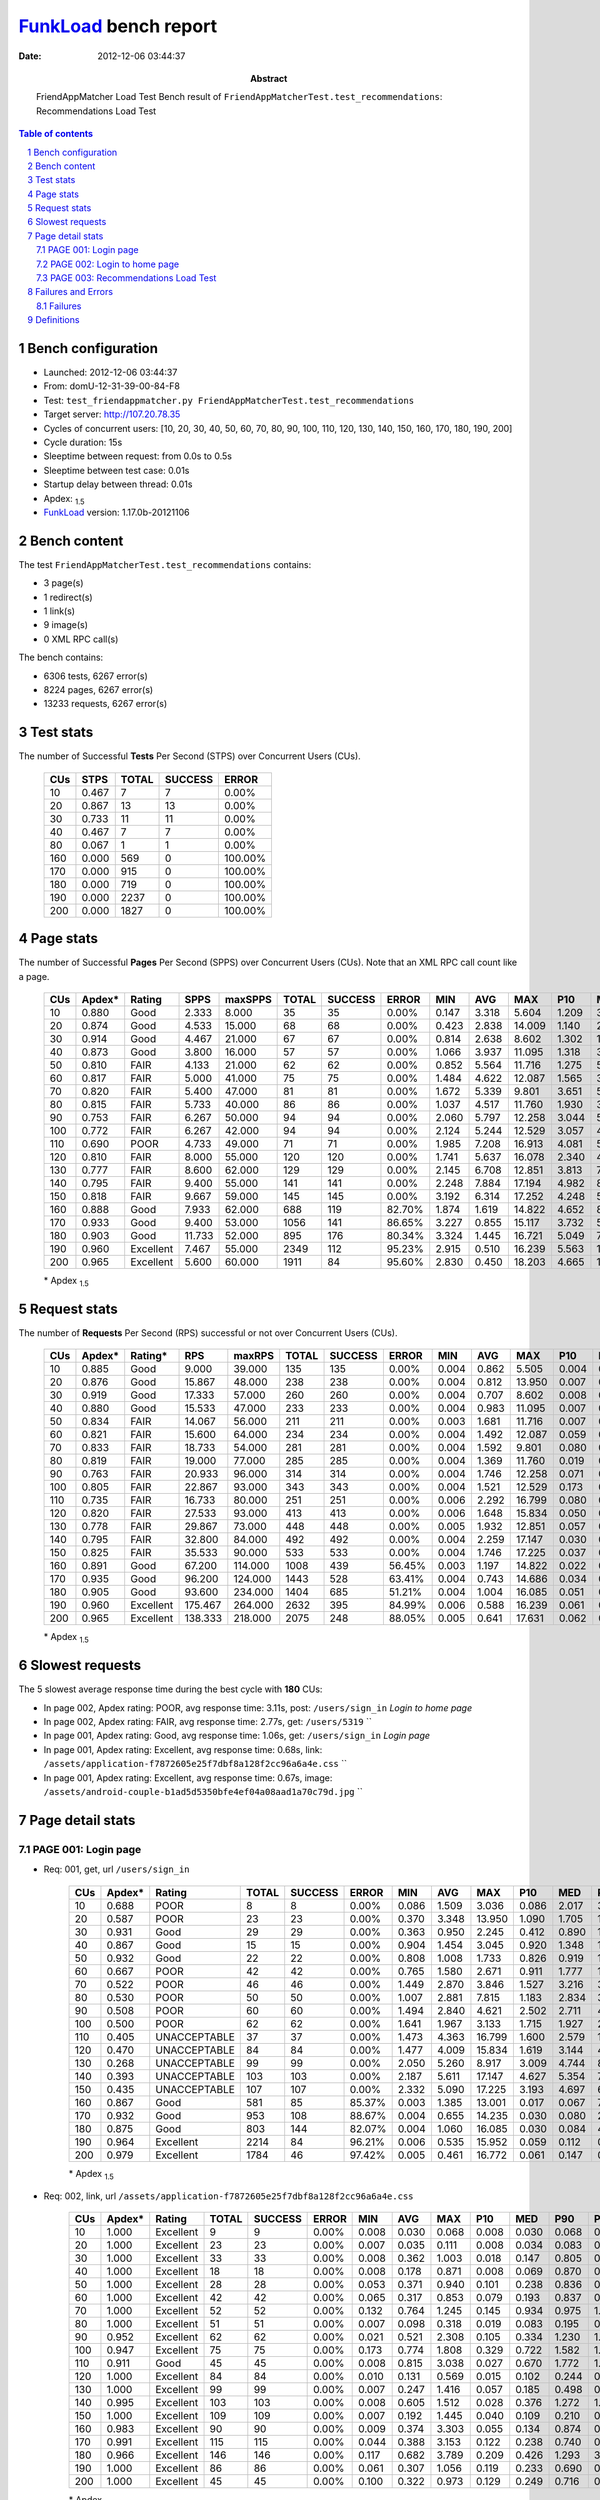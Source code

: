 ======================
FunkLoad_ bench report
======================


:date: 2012-12-06 03:44:37
:abstract: FriendAppMatcher Load Test
           Bench result of ``FriendAppMatcherTest.test_recommendations``: 
           Recommendations Load Test

.. _FunkLoad: http://funkload.nuxeo.org/
.. sectnum::    :depth: 2
.. contents:: Table of contents
.. |APDEXT| replace:: \ :sub:`1.5`

Bench configuration
-------------------

* Launched: 2012-12-06 03:44:37
* From: domU-12-31-39-00-84-F8
* Test: ``test_friendappmatcher.py FriendAppMatcherTest.test_recommendations``
* Target server: http://107.20.78.35
* Cycles of concurrent users: [10, 20, 30, 40, 50, 60, 70, 80, 90, 100, 110, 120, 130, 140, 150, 160, 170, 180, 190, 200]
* Cycle duration: 15s
* Sleeptime between request: from 0.0s to 0.5s
* Sleeptime between test case: 0.01s
* Startup delay between thread: 0.01s
* Apdex: |APDEXT|
* FunkLoad_ version: 1.17.0b-20121106


Bench content
-------------

The test ``FriendAppMatcherTest.test_recommendations`` contains: 

* 3 page(s)
* 1 redirect(s)
* 1 link(s)
* 9 image(s)
* 0 XML RPC call(s)

The bench contains:

* 6306 tests, 6267 error(s)
* 8224 pages, 6267 error(s)
* 13233 requests, 6267 error(s)


Test stats
----------

The number of Successful **Tests** Per Second (STPS) over Concurrent Users (CUs).

 .. image:: tests.png

 ================== ================== ================== ================== ==================
                CUs               STPS              TOTAL            SUCCESS              ERROR
 ================== ================== ================== ================== ==================
                 10              0.467                  7                  7             0.00%
                 20              0.867                 13                 13             0.00%
                 30              0.733                 11                 11             0.00%
                 40              0.467                  7                  7             0.00%
                 80              0.067                  1                  1             0.00%
                160              0.000                569                  0           100.00%
                170              0.000                915                  0           100.00%
                180              0.000                719                  0           100.00%
                190              0.000               2237                  0           100.00%
                200              0.000               1827                  0           100.00%
 ================== ================== ================== ================== ==================



Page stats
----------

The number of Successful **Pages** Per Second (SPPS) over Concurrent Users (CUs).
Note that an XML RPC call count like a page.

 .. image:: pages_spps.png
 .. image:: pages.png

 ================== ================== ================== ================== ================== ================== ================== ================== ================== ================== ================== ================== ================== ================== ==================
                CUs             Apdex*             Rating               SPPS            maxSPPS              TOTAL            SUCCESS              ERROR                MIN                AVG                MAX                P10                MED                P90                P95
 ================== ================== ================== ================== ================== ================== ================== ================== ================== ================== ================== ================== ================== ================== ==================
                 10              0.880               Good              2.333              8.000                 35                 35             0.00%              0.147              3.318              5.604              1.209              3.370              5.253              5.370
                 20              0.874               Good              4.533             15.000                 68                 68             0.00%              0.423              2.838             14.009              1.140              2.452              3.484              4.852
                 30              0.914               Good              4.467             21.000                 67                 67             0.00%              0.814              2.638              8.602              1.302              1.727              6.036              6.527
                 40              0.873               Good              3.800             16.000                 57                 57             0.00%              1.066              3.937             11.095              1.318              3.692              7.475              8.123
                 50              0.810               FAIR              4.133             21.000                 62                 62             0.00%              0.852              5.564             11.716              1.275              5.025             10.880             11.350
                 60              0.817               FAIR              5.000             41.000                 75                 75             0.00%              1.484              4.622             12.087              1.565              3.125              9.998             11.150
                 70              0.820               FAIR              5.400             47.000                 81                 81             0.00%              1.672              5.339              9.801              3.651              5.477              7.567              8.186
                 80              0.815               FAIR              5.733             40.000                 86                 86             0.00%              1.037              4.517             11.760              1.930              3.338              8.513             11.050
                 90              0.753               FAIR              6.267             50.000                 94                 94             0.00%              2.060              5.797             12.258              3.044              5.717              9.315             11.100
                100              0.772               FAIR              6.267             42.000                 94                 94             0.00%              2.124              5.244             12.529              3.057              4.641              9.108             10.749
                110              0.690               POOR              4.733             49.000                 71                 71             0.00%              1.985              7.208             16.913              4.081              5.558             12.521             14.592
                120              0.810               FAIR              8.000             55.000                120                120             0.00%              1.741              5.637             16.078              2.340              4.327             13.133             14.611
                130              0.777               FAIR              8.600             62.000                129                129             0.00%              2.145              6.708             12.851              3.813              7.687              9.750             10.747
                140              0.795               FAIR              9.400             55.000                141                141             0.00%              2.248              7.884             17.194              4.982              8.240              9.795             10.179
                150              0.818               FAIR              9.667             59.000                145                145             0.00%              3.192              6.314             17.252              4.248              5.580             10.276             13.056
                160              0.888               Good              7.933             62.000                688                119            82.70%              1.874              1.619             14.822              4.652              8.961             13.663             13.746
                170              0.933               Good              9.400             53.000               1056                141            86.65%              3.227              0.855             15.117              3.732              5.039             11.663             13.972
                180              0.903               Good             11.733             52.000                895                176            80.34%              3.324              1.445             16.721              5.049              7.792              9.840             10.189
                190              0.960          Excellent              7.467             55.000               2349                112            95.23%              2.915              0.510             16.239              5.563             11.545             14.433             15.939
                200              0.965          Excellent              5.600             60.000               1911                 84            95.60%              2.830              0.450             18.203              4.665             10.495             16.166             16.743
 ================== ================== ================== ================== ================== ================== ================== ================== ================== ================== ================== ================== ================== ================== ==================

 \* Apdex |APDEXT|

Request stats
-------------

The number of **Requests** Per Second (RPS) successful or not over Concurrent Users (CUs).

 .. image:: requests_rps.png
 .. image:: requests.png

 ================== ================== ================== ================== ================== ================== ================== ================== ================== ================== ================== ================== ================== ================== ==================
                CUs             Apdex*            Rating*                RPS             maxRPS              TOTAL            SUCCESS              ERROR                MIN                AVG                MAX                P10                MED                P90                P95
 ================== ================== ================== ================== ================== ================== ================== ================== ================== ================== ================== ================== ================== ================== ==================
                 10              0.885               Good              9.000             39.000                135                135             0.00%              0.004              0.862              5.505              0.004              0.027              3.737              4.668
                 20              0.876               Good             15.867             48.000                238                238             0.00%              0.004              0.812             13.950              0.007              0.061              2.712              3.087
                 30              0.919               Good             17.333             57.000                260                260             0.00%              0.004              0.707              8.602              0.008              0.118              2.199              3.918
                 40              0.880               Good             15.533             47.000                233                233             0.00%              0.004              0.983             11.095              0.007              0.057              3.948              5.581
                 50              0.834               FAIR             14.067             56.000                211                211             0.00%              0.003              1.681             11.716              0.007              0.205              7.837             10.006
                 60              0.821               FAIR             15.600             64.000                234                234             0.00%              0.004              1.492             12.087              0.059              0.326              5.571              8.556
                 70              0.833               FAIR             18.733             54.000                281                281             0.00%              0.004              1.592              9.801              0.080              0.933              3.703              5.862
                 80              0.819               FAIR             19.000             77.000                285                285             0.00%              0.004              1.369             11.760              0.019              0.102              4.184              7.121
                 90              0.763               FAIR             20.933             96.000                314                314             0.00%              0.004              1.746             12.258              0.071              0.411              4.489              7.913
                100              0.805               FAIR             22.867             93.000                343                343             0.00%              0.004              1.521             12.529              0.173              0.826              2.290              6.542
                110              0.735               FAIR             16.733             80.000                251                251             0.00%              0.006              2.292             16.799              0.080              0.938              6.907             11.309
                120              0.820               FAIR             27.533             93.000                413                413             0.00%              0.006              1.648             15.834              0.050              0.142              4.633              9.787
                130              0.778               FAIR             29.867             73.000                448                448             0.00%              0.005              1.932             12.851              0.057              0.335              7.689              8.215
                140              0.795               FAIR             32.800             84.000                492                492             0.00%              0.004              2.259             17.147              0.030              0.846              6.066              8.432
                150              0.825               FAIR             35.533             90.000                533                533             0.00%              0.004              1.746             17.225              0.037              0.137              5.745              7.059
                160              0.891               Good             67.200            114.000               1008                439            56.45%              0.003              1.197             14.822              0.022              0.080              5.654              9.088
                170              0.935               Good             96.200            124.000               1443                528            63.41%              0.004              0.743             14.686              0.034              0.134              1.099              3.598
                180              0.905               Good             93.600            234.000               1404                685            51.21%              0.004              1.004             16.085              0.051              0.213              4.014              6.525
                190              0.960          Excellent            175.467            264.000               2632                395            84.99%              0.006              0.588             16.239              0.061              0.120              0.451              0.767
                200              0.965          Excellent            138.333            218.000               2075                248            88.05%              0.005              0.641             17.631              0.062              0.164              0.785              0.908
 ================== ================== ================== ================== ================== ================== ================== ================== ================== ================== ================== ================== ================== ================== ==================

 \* Apdex |APDEXT|

Slowest requests
----------------

The 5 slowest average response time during the best cycle with **180** CUs:

* In page 002, Apdex rating: POOR, avg response time: 3.11s, post: ``/users/sign_in``
  `Login to home page`
* In page 002, Apdex rating: FAIR, avg response time: 2.77s, get: ``/users/5319``
  ``
* In page 001, Apdex rating: Good, avg response time: 1.06s, get: ``/users/sign_in``
  `Login page`
* In page 001, Apdex rating: Excellent, avg response time: 0.68s, link: ``/assets/application-f7872605e25f7dbf8a128f2cc96a6a4e.css``
  ``
* In page 001, Apdex rating: Excellent, avg response time: 0.67s, image: ``/assets/android-couple-b1ad5d5350bfe4ef04a08aad1a70c79d.jpg``
  ``

Page detail stats
-----------------


PAGE 001: Login page
~~~~~~~~~~~~~~~~~~~~

* Req: 001, get, url ``/users/sign_in``

     .. image:: request_001.001.png

     ================== ================== ================== ================== ================== ================== ================== ================== ================== ================== ================== ================== ==================
                    CUs             Apdex*             Rating              TOTAL            SUCCESS              ERROR                MIN                AVG                MAX                P10                MED                P90                P95
     ================== ================== ================== ================== ================== ================== ================== ================== ================== ================== ================== ================== ==================
                     10              0.688               POOR                  8                  8             0.00%              0.086              1.509              3.036              0.086              2.017              3.036              3.036
                     20              0.587               POOR                 23                 23             0.00%              0.370              3.348             13.950              1.090              1.705             13.533             13.702
                     30              0.931               Good                 29                 29             0.00%              0.363              0.950              2.245              0.412              0.890              1.912              2.199
                     40              0.867               Good                 15                 15             0.00%              0.904              1.454              3.045              0.920              1.348              1.880              3.045
                     50              0.932               Good                 22                 22             0.00%              0.808              1.008              1.733              0.826              0.919              1.677              1.699
                     60              0.667               POOR                 42                 42             0.00%              0.765              1.580              2.671              0.911              1.777              1.929              1.968
                     70              0.522               POOR                 46                 46             0.00%              1.449              2.870              3.846              1.527              3.216              3.703              3.729
                     80              0.530               POOR                 50                 50             0.00%              1.007              2.881              7.815              1.183              2.834              3.260              6.888
                     90              0.508               POOR                 60                 60             0.00%              1.494              2.840              4.621              2.502              2.711              4.269              4.346
                    100              0.500               POOR                 62                 62             0.00%              1.641              1.967              3.133              1.715              1.927              2.253              2.294
                    110              0.405       UNACCEPTABLE                 37                 37             0.00%              1.473              4.363             16.799              1.600              2.579             10.262             15.355
                    120              0.470       UNACCEPTABLE                 84                 84             0.00%              1.477              4.009             15.834              1.619              3.144              4.803             14.040
                    130              0.268       UNACCEPTABLE                 99                 99             0.00%              2.050              5.260              8.917              3.009              4.744              8.164              8.304
                    140              0.393       UNACCEPTABLE                103                103             0.00%              2.187              5.611             17.147              4.627              5.354              7.298              8.333
                    150              0.435       UNACCEPTABLE                107                107             0.00%              2.332              5.090             17.225              3.193              4.697              6.059              6.463
                    160              0.867               Good                581                 85            85.37%              0.003              1.385             13.001              0.017              0.067              7.142             10.354
                    170              0.932               Good                953                108            88.67%              0.004              0.655             14.235              0.030              0.080              2.540              3.528
                    180              0.875               Good                803                144            82.07%              0.004              1.060             16.085              0.030              0.084              4.164              6.636
                    190              0.964          Excellent               2214                 84            96.21%              0.006              0.535             15.952              0.059              0.112              0.362              0.694
                    200              0.979          Excellent               1784                 46            97.42%              0.005              0.461             16.772              0.061              0.147              0.691              0.840
     ================== ================== ================== ================== ================== ================== ================== ================== ================== ================== ================== ================== ==================

     \* Apdex |APDEXT|
* Req: 002, link, url ``/assets/application-f7872605e25f7dbf8a128f2cc96a6a4e.css``

     .. image:: request_001.002.png

     ================== ================== ================== ================== ================== ================== ================== ================== ================== ================== ================== ================== ==================
                    CUs             Apdex*             Rating              TOTAL            SUCCESS              ERROR                MIN                AVG                MAX                P10                MED                P90                P95
     ================== ================== ================== ================== ================== ================== ================== ================== ================== ================== ================== ================== ==================
                     10              1.000          Excellent                  9                  9             0.00%              0.008              0.030              0.068              0.008              0.030              0.068              0.068
                     20              1.000          Excellent                 23                 23             0.00%              0.007              0.035              0.111              0.008              0.034              0.083              0.089
                     30              1.000          Excellent                 33                 33             0.00%              0.008              0.362              1.003              0.018              0.147              0.805              0.947
                     40              1.000          Excellent                 18                 18             0.00%              0.008              0.178              0.871              0.008              0.069              0.870              0.871
                     50              1.000          Excellent                 28                 28             0.00%              0.053              0.371              0.940              0.101              0.238              0.836              0.863
                     60              1.000          Excellent                 42                 42             0.00%              0.065              0.317              0.853              0.079              0.193              0.837              0.849
                     70              1.000          Excellent                 52                 52             0.00%              0.132              0.764              1.245              0.145              0.934              0.975              1.241
                     80              1.000          Excellent                 51                 51             0.00%              0.007              0.098              0.318              0.019              0.083              0.195              0.242
                     90              0.952          Excellent                 62                 62             0.00%              0.021              0.521              2.308              0.105              0.334              1.230              1.829
                    100              0.947          Excellent                 75                 75             0.00%              0.173              0.774              1.808              0.329              0.722              1.582              1.608
                    110              0.911               Good                 45                 45             0.00%              0.008              0.815              3.038              0.027              0.670              1.772              1.796
                    120              1.000          Excellent                 84                 84             0.00%              0.010              0.131              0.569              0.015              0.102              0.244              0.503
                    130              1.000          Excellent                 99                 99             0.00%              0.007              0.247              1.416              0.057              0.185              0.498              0.646
                    140              0.995          Excellent                103                103             0.00%              0.008              0.605              1.512              0.028              0.376              1.272              1.395
                    150              1.000          Excellent                109                109             0.00%              0.007              0.192              1.445              0.040              0.109              0.210              0.964
                    160              0.983          Excellent                 90                 90             0.00%              0.009              0.374              3.303              0.055              0.134              0.874              0.910
                    170              0.991          Excellent                115                115             0.00%              0.044              0.388              3.153              0.122              0.238              0.740              0.808
                    180              0.966          Excellent                146                146             0.00%              0.117              0.682              3.789              0.209              0.426              1.293              3.272
                    190              1.000          Excellent                 86                 86             0.00%              0.061              0.307              1.056              0.119              0.233              0.690              0.770
                    200              1.000          Excellent                 45                 45             0.00%              0.100              0.322              0.973              0.129              0.249              0.716              0.867
     ================== ================== ================== ================== ================== ================== ================== ================== ================== ================== ================== ================== ==================

     \* Apdex |APDEXT|
* Req: 003, image, url ``/assets/app-matcher-logo-5672f91bd0cf8a264d27e27d0d552dbb.png``

     .. image:: request_001.003.png

     ================== ================== ================== ================== ================== ================== ================== ================== ================== ================== ================== ================== ==================
                    CUs             Apdex*             Rating              TOTAL            SUCCESS              ERROR                MIN                AVG                MAX                P10                MED                P90                P95
     ================== ================== ================== ================== ================== ================== ================== ================== ================== ================== ================== ================== ==================
                     10              1.000          Excellent                 10                 10             0.00%              0.008              0.030              0.077              0.009              0.019              0.077              0.077
                     20              1.000          Excellent                 23                 23             0.00%              0.008              0.039              0.089              0.008              0.037              0.082              0.083
                     30              1.000          Excellent                 34                 34             0.00%              0.007              0.146              0.943              0.048              0.115              0.149              0.659
                     40              1.000          Excellent                 19                 19             0.00%              0.007              0.094              0.861              0.008              0.042              0.115              0.861
                     50              1.000          Excellent                 31                 31             0.00%              0.081              0.308              0.929              0.087              0.148              0.768              0.918
                     60              1.000          Excellent                 44                 44             0.00%              0.032              0.327              0.889              0.109              0.192              0.836              0.879
                     70              0.991          Excellent                 53                 53             0.00%              0.119              0.755              3.094              0.129              0.814              1.122              1.133
                     80              1.000          Excellent                 52                 52             0.00%              0.007              0.087              0.283              0.019              0.076              0.190              0.228
                     90              0.976          Excellent                 62                 62             0.00%              0.036              0.374              2.230              0.095              0.242              0.744              1.198
                    100              0.968          Excellent                 78                 78             0.00%              0.061              0.718              1.565              0.125              0.581              1.391              1.560
                    110              0.938               Good                 56                 56             0.00%              0.006              0.618              1.799              0.038              0.540              1.527              1.793
                    120              1.000          Excellent                 93                 93             0.00%              0.010              0.140              0.523              0.038              0.094              0.297              0.513
                    130              1.000          Excellent                 99                 99             0.00%              0.008              0.322              1.404              0.060              0.244              0.588              1.398
                    140              0.990          Excellent                103                103             0.00%              0.008              0.515              3.085              0.068              0.216              1.248              1.303
                    150              1.000          Excellent                112                112             0.00%              0.008              0.172              0.836              0.037              0.095              0.580              0.615
                    160              0.990          Excellent                104                104             0.00%              0.008              0.354              3.295              0.053              0.185              0.793              0.820
                    170              1.000          Excellent                122                122             0.00%              0.033              0.343              1.009              0.101              0.258              0.779              0.825
                    180              1.000          Excellent                152                152             0.00%              0.041              0.441              1.380              0.098              0.299              0.974              1.250
                    190              1.000          Excellent                 86                 86             0.00%              0.070              0.297              1.057              0.101              0.221              0.700              0.767
                    200              1.000          Excellent                 53                 53             0.00%              0.082              0.378              0.939              0.111              0.321              0.790              0.807
     ================== ================== ================== ================== ================== ================== ================== ================== ================== ================== ================== ================== ==================

     \* Apdex |APDEXT|
* Req: 004, image, url ``/assets/android-couple-b1ad5d5350bfe4ef04a08aad1a70c79d.jpg``

     .. image:: request_001.004.png

     ================== ================== ================== ================== ================== ================== ================== ================== ================== ================== ================== ================== ==================
                    CUs             Apdex*             Rating              TOTAL            SUCCESS              ERROR                MIN                AVG                MAX                P10                MED                P90                P95
     ================== ================== ================== ================== ================== ================== ================== ================== ================== ================== ================== ================== ==================
                     10              1.000          Excellent                 11                 11             0.00%              0.009              0.023              0.074              0.009              0.013              0.052              0.074
                     20              1.000          Excellent                 26                 26             0.00%              0.008              0.061              0.146              0.009              0.064              0.114              0.136
                     30              1.000          Excellent                 35                 35             0.00%              0.021              0.187              1.009              0.062              0.195              0.213              0.218
                     40              1.000          Excellent                 20                 20             0.00%              0.009              0.092              0.895              0.010              0.052              0.127              0.895
                     50              1.000          Excellent                 34                 34             0.00%              0.065              0.311              0.965              0.098              0.168              0.916              0.925
                     60              1.000          Excellent                 45                 45             0.00%              0.016              0.321              1.000              0.091              0.173              0.884              0.896
                     70              1.000          Excellent                 53                 53             0.00%              0.108              0.834              1.477              0.527              0.725              1.293              1.296
                     80              1.000          Excellent                 54                 54             0.00%              0.021              0.115              0.442              0.053              0.097              0.180              0.279
                     90              0.838               FAIR                 68                 68             0.00%              0.060              0.879              2.765              0.140              0.364              2.405              2.435
                    100              0.945          Excellent                 82                 82             0.00%              0.028              0.723              1.868              0.111              0.677              1.587              1.684
                    110              0.885               Good                 65                 65             0.00%              0.008              0.775              1.923              0.011              0.596              1.770              1.808
                    120              1.000          Excellent                 95                 95             0.00%              0.012              0.161              0.636              0.054              0.117              0.375              0.548
                    130              1.000          Excellent                100                100             0.00%              0.009              0.354              1.456              0.055              0.225              0.672              1.119
                    140              0.976          Excellent                103                103             0.00%              0.010              0.619              3.085              0.078              0.466              1.279              1.322
                    150              1.000          Excellent                118                118             0.00%              0.010              0.255              1.479              0.041              0.128              0.859              0.978
                    160              0.987          Excellent                112                112             0.00%              0.018              0.306              3.303              0.053              0.170              0.547              0.820
                    170              1.000          Excellent                129                129             0.00%              0.043              0.365              1.099              0.116              0.275              0.769              0.881
                    180              0.997          Excellent                155                155             0.00%              0.121              0.667              3.295              0.206              0.592              1.253              1.360
                    190              1.000          Excellent                 90                 90             0.00%              0.101              0.325              1.067              0.141              0.239              0.691              0.755
                    200              1.000          Excellent                 59                 59             0.00%              0.113              0.526              1.418              0.163              0.480              0.853              0.971
     ================== ================== ================== ================== ================== ================== ================== ================== ================== ================== ================== ================== ==================

     \* Apdex |APDEXT|

PAGE 002: Login to home page
~~~~~~~~~~~~~~~~~~~~~~~~~~~~

* Req: 001, post, url ``/users/sign_in``

     .. image:: request_002.001.png

     ================== ================== ================== ================== ================== ================== ================== ================== ================== ================== ================== ================== ==================
                    CUs             Apdex*             Rating              TOTAL            SUCCESS              ERROR                MIN                AVG                MAX                P10                MED                P90                P95
     ================== ================== ================== ================== ================== ================== ================== ================== ================== ================== ================== ================== ==================
                     10              0.500               POOR                 10                 10             0.00%              2.195              3.701              5.370              2.583              3.737              5.370              5.370
                     20              0.611               POOR                 18                 18             0.00%              0.630              2.386              4.852              0.756              2.432              3.903              4.852
                     30              0.321       UNACCEPTABLE                 14                 14             0.00%              1.027              4.596              8.602              1.523              5.718              7.031              8.602
                     40              0.278       UNACCEPTABLE                 18                 18             0.00%              1.530              5.622             11.095              1.830              5.899              8.417             11.095
                     50              0.203       UNACCEPTABLE                 32                 32             0.00%              0.852              6.942             11.716              2.626              7.466             10.967             11.699
                     60              0.155       UNACCEPTABLE                 29                 29             0.00%              1.579              7.391             12.087              2.373              7.761             11.576             11.942
                     70              0.259       UNACCEPTABLE                 29                 29             0.00%              1.672              5.847              9.801              3.008              5.862              9.044              9.432
                     80              0.224       UNACCEPTABLE                 29                 29             0.00%              1.037              6.485             11.760              1.930              6.889             11.401             11.670
                     90              0.133       UNACCEPTABLE                 30                 30             0.00%              2.543              7.739             12.258              4.290              8.010             11.759             11.999
                    100              0.200       UNACCEPTABLE                 30                 30             0.00%              2.124              7.237             12.529              2.688              7.305             11.812             12.145
                    110              0.152       UNACCEPTABLE                 33                 33             0.00%              1.985              8.565             14.646              3.725              8.738             14.048             14.592
                    120              0.136       UNACCEPTABLE                 33                 33             0.00%              1.988              8.752             14.896              2.929              9.071             14.104             14.611
                    130              0.111       UNACCEPTABLE                 27                 27             0.00%              2.194              8.301             12.851              3.561              9.346             11.537             11.798
                    140              0.109       UNACCEPTABLE                 32                 32             0.00%              2.641              9.460             17.120              4.621              9.102             17.020             17.102
                    150              0.129       UNACCEPTABLE                 31                 31             0.00%              3.192              8.427             16.788              4.121              7.977             13.056             16.406
                    160              0.691               POOR                 89                 33            62.92%              0.004              3.160             14.822              0.011              0.155             11.592             12.813
                    170              0.635               POOR                 74                 30            59.46%              0.005              3.992             14.686              0.025              0.185             13.119             13.972
                    180              0.679               POOR                 67                 24            64.18%              0.015              3.115             15.898              0.080              0.479              9.933             11.041
                    190              0.787               FAIR                108                 26            75.93%              0.006              2.312             16.239              0.060              0.163              9.877             12.593
                    200              0.644               POOR                 94                 37            60.64%              0.020              4.436             17.631              0.072              0.446             14.796             16.105
     ================== ================== ================== ================== ================== ================== ================== ================== ================== ================== ================== ================== ==================

     \* Apdex |APDEXT|
* Req: 002, get, url ``/users/5319``

     .. image:: request_002.002.png

     ================== ================== ================== ================== ================== ================== ================== ================== ================== ================== ================== ================== ==================
                    CUs             Apdex*             Rating              TOTAL            SUCCESS              ERROR                MIN                AVG                MAX                P10                MED                P90                P95
     ================== ================== ================== ================== ================== ================== ================== ================== ================== ================== ================== ================== ==================
                     10              0.550               POOR                 10                 10             0.00%              0.432              3.772              5.505              2.690              4.543              5.505              5.505
                     20              0.536               POOR                 14                 14             0.00%              0.323              2.344              3.087              1.558              2.664              3.083              3.087
                     30              0.692               POOR                 13                 13             0.00%              0.494              2.652              5.924              0.753              1.532              5.648              5.924
                     40              0.441       UNACCEPTABLE                 17                 17             0.00%              1.671              4.023              6.816              1.979              4.085              6.060              6.816
                     50              0.000       UNACCEPTABLE                  8                  8             0.00%              7.553              9.814             11.217              7.553             10.196             11.217             11.217
                     60              0.125       UNACCEPTABLE                  4                  4             0.00%              2.150              6.252              8.113              2.150              8.104              8.113              8.113
                     70              0.500               POOR                  6                  6             0.00%              2.144              2.775              3.694              2.144              2.741              3.694              3.694
                     80              0.250       UNACCEPTABLE                  6                  6             0.00%              2.424              4.811              6.857              2.424              6.416              6.857              6.857
                     90              0.125       UNACCEPTABLE                  4                  4             0.00%              4.768              7.040              7.913              4.768              7.841              7.913              7.913
                    100              0.500               POOR                  2                  2             0.00%              3.834              4.179              4.523              3.834              4.523              4.523              4.523
                    110              0.500               POOR                  1                  1             0.00%              1.874              1.874              1.874              1.874              1.874              1.874              1.874
                    120              0.500               POOR                  3                  3             0.00%              4.470              4.685              5.008              4.470              4.577              5.008              5.008
                    130              0.000       UNACCEPTABLE                  3                  3             0.00%              8.620              9.311              9.910              8.620              9.403              9.910              9.910
                    140              0.000       UNACCEPTABLE                  6                  6             0.00%              8.072              8.400              8.696              8.072              8.457              8.696              8.696
                    150              0.143       UNACCEPTABLE                  7                  7             0.00%              4.191              7.295             11.386              4.191              6.589             11.386             11.386
                    160              0.938               Good                 16                  1            93.75%              0.015              0.864             12.854              0.026              0.060              0.143             12.854
                    170              0.944          Excellent                 27                  3            88.89%              0.024              0.491              3.906              0.037              0.084              2.804              3.334
                    180              0.700               FAIR                 20                  8            60.00%              0.057              2.768              8.253              0.075              1.147              7.991              8.253
                    190              0.917               Good                 24                  2            91.67%              0.042              1.137             12.208              0.060              0.168              0.401             11.606
                    200              0.970          Excellent                 33                  1            96.97%              0.022              0.648             15.678              0.044              0.100              0.427              0.887
     ================== ================== ================== ================== ================== ================== ================== ================== ================== ================== ================== ================== ==================

     \* Apdex |APDEXT|
* Req: 003, image, url ``/assets/app-matcher-logo-2-a3d785096dacadc48fa1385b1085c257.png``

     .. image:: request_002.003.png

     ================== ================== ================== ================== ================== ================== ================== ================== ================== ================== ================== ================== ==================
                    CUs             Apdex*             Rating              TOTAL            SUCCESS              ERROR                MIN                AVG                MAX                P10                MED                P90                P95
     ================== ================== ================== ================== ================== ================== ================== ================== ================== ================== ================== ================== ==================
                     10              1.000          Excellent                 10                 10             0.00%              0.006              0.030              0.085              0.006              0.031              0.085              0.085
                     20              1.000          Excellent                 14                 14             0.00%              0.006              0.040              0.111              0.007              0.012              0.109              0.111
                     30              1.000          Excellent                 13                 13             0.00%              0.006              0.037              0.096              0.007              0.031              0.073              0.096
                     40              1.000          Excellent                 17                 17             0.00%              0.008              0.046              0.102              0.008              0.033              0.093              0.102
                     50              1.000          Excellent                  8                  8             0.00%              0.008              0.026              0.053              0.008              0.033              0.053              0.053
                     60              1.000          Excellent                  4                  4             0.00%              0.059              0.096              0.184              0.059              0.077              0.184              0.184
                     70              1.000          Excellent                  6                  6             0.00%              0.007              0.339              0.911              0.007              0.131              0.911              0.911
                     80              1.000          Excellent                  6                  6             0.00%              0.007              0.045              0.093              0.007              0.057              0.093              0.093
                     90              1.000          Excellent                  4                  4             0.00%              0.007              0.319              1.107              0.007              0.081              1.107              1.107
                    100              1.000          Excellent                  2                  2             0.00%              0.006              0.018              0.031              0.006              0.031              0.031              0.031
                    110              0.750               FAIR                  2                  2             0.00%              1.008              1.397              1.785              1.008              1.785              1.785              1.785
                    120              1.000          Excellent                  3                  3             0.00%              0.070              0.118              0.154              0.070              0.131              0.154              0.154
                    130              1.000          Excellent                  3                  3             0.00%              0.007              0.036              0.088              0.007              0.013              0.088              0.088
                    140              1.000          Excellent                  6                  6             0.00%              0.006              0.052              0.111              0.006              0.088              0.111              0.111
                    150              1.000          Excellent                  7                  7             0.00%              0.006              0.084              0.156              0.006              0.073              0.156              0.156
                    160              1.000          Excellent                  2                  2             0.00%              0.137              0.470              0.803              0.137              0.803              0.803              0.803
                    170              1.000          Excellent                  3                  3             0.00%              0.219              0.582              0.886              0.219              0.641              0.886              0.886
                    180              1.000          Excellent                  8                  8             0.00%              0.114              0.503              0.944              0.114              0.339              0.944              0.944
                    190              1.000          Excellent                  3                  3             0.00%              0.089              0.337              0.547              0.089              0.374              0.547              0.547
                    200              1.000          Excellent                  1                  1             0.00%              0.153              0.153              0.153              0.153              0.153              0.153              0.153
     ================== ================== ================== ================== ================== ================== ================== ================== ================== ================== ================== ================== ==================

     \* Apdex |APDEXT|
* Req: 004, image, url ``/assets/down-triangle-9343ca48ad1df3ed19ce0f1c7fe4606d.gif``

     .. image:: request_002.004.png

     ================== ================== ================== ================== ================== ================== ================== ================== ================== ================== ================== ================== ==================
                    CUs             Apdex*             Rating              TOTAL            SUCCESS              ERROR                MIN                AVG                MAX                P10                MED                P90                P95
     ================== ================== ================== ================== ================== ================== ================== ================== ================== ================== ================== ================== ==================
                     10              1.000          Excellent                 10                 10             0.00%              0.004              0.018              0.075              0.004              0.005              0.075              0.075
                     20              1.000          Excellent                 14                 14             0.00%              0.004              0.051              0.117              0.005              0.062              0.116              0.117
                     30              1.000          Excellent                 13                 13             0.00%              0.004              0.040              0.216              0.005              0.011              0.084              0.216
                     40              1.000          Excellent                 17                 17             0.00%              0.004              0.040              0.113              0.005              0.034              0.086              0.113
                     50              1.000          Excellent                  8                  8             0.00%              0.004              0.020              0.073              0.004              0.006              0.073              0.073
                     60              1.000          Excellent                  4                  4             0.00%              0.013              0.061              0.156              0.013              0.060              0.156              0.156
                     70              1.000          Excellent                  6                  6             0.00%              0.005              0.144              0.637              0.005              0.070              0.637              0.637
                     80              1.000          Excellent                  6                  6             0.00%              0.005              0.044              0.121              0.005              0.043              0.121              0.121
                     90              1.000          Excellent                  4                  4             0.00%              0.020              0.052              0.083              0.020              0.082              0.083              0.083
                    100              1.000          Excellent                  2                  2             0.00%              0.004              0.008              0.013              0.004              0.013              0.013              0.013
                    110              1.000          Excellent                  2                  2             0.00%              0.136              0.263              0.389              0.136              0.389              0.389              0.389
                    120              1.000          Excellent                  3                  3             0.00%              0.040              0.072              0.106              0.040              0.072              0.106              0.106
                    130              1.000          Excellent                  3                  3             0.00%              0.030              0.044              0.059              0.030              0.044              0.059              0.059
                    140              1.000          Excellent                  6                  6             0.00%              0.004              0.030              0.079              0.004              0.020              0.079              0.079
                    150              1.000          Excellent                  7                  7             0.00%              0.004              0.036              0.080              0.004              0.044              0.080              0.080
                    160              1.000          Excellent                  2                  2             0.00%              0.112              0.239              0.365              0.112              0.365              0.365              0.365
                    170              1.000          Excellent                  3                  3             0.00%              0.070              0.202              0.464              0.070              0.071              0.464              0.464
                    180              1.000          Excellent                  8                  8             0.00%              0.226              0.425              1.043              0.226              0.387              1.043              1.043
                    190              1.000          Excellent                  3                  3             0.00%              0.076              0.126              0.152              0.076              0.150              0.152              0.152
                    200              1.000          Excellent                  1                  1             0.00%              0.095              0.095              0.095              0.095              0.095              0.095              0.095
     ================== ================== ================== ================== ================== ================== ================== ================== ================== ================== ================== ================== ==================

     \* Apdex |APDEXT|
* Req: 005, image, url ``/assets/up-triangle-c2fcdfe9429820ada834009ab13c88ab.png``

     .. image:: request_002.005.png

     ================== ================== ================== ================== ================== ================== ================== ================== ================== ================== ================== ================== ==================
                    CUs             Apdex*             Rating              TOTAL            SUCCESS              ERROR                MIN                AVG                MAX                P10                MED                P90                P95
     ================== ================== ================== ================== ================== ================== ================== ================== ================== ================== ================== ================== ==================
                     10              1.000          Excellent                 10                 10             0.00%              0.004              0.005              0.010              0.004              0.005              0.010              0.010
                     20              1.000          Excellent                 14                 14             0.00%              0.004              0.027              0.075              0.005              0.019              0.074              0.075
                     30              1.000          Excellent                 13                 13             0.00%              0.006              0.026              0.087              0.006              0.019              0.043              0.087
                     40              1.000          Excellent                 17                 17             0.00%              0.005              0.041              0.143              0.005              0.019              0.143              0.143
                     50              1.000          Excellent                  8                  8             0.00%              0.003              0.021              0.050              0.003              0.009              0.050              0.050
                     60              1.000          Excellent                  4                  4             0.00%              0.005              0.041              0.071              0.005              0.070              0.071              0.071
                     70              1.000          Excellent                  6                  6             0.00%              0.040              0.144              0.476              0.040              0.100              0.476              0.476
                     80              1.000          Excellent                  6                  6             0.00%              0.005              0.022              0.091              0.005              0.007              0.091              0.091
                     90              1.000          Excellent                  4                  4             0.00%              0.016              0.071              0.129              0.016              0.070              0.129              0.129
                    100              1.000          Excellent                  2                  2             0.00%              0.004              0.037              0.070              0.004              0.070              0.070              0.070
                    110              1.000          Excellent                  2                  2             0.00%              0.124              0.198              0.272              0.124              0.272              0.272              0.272
                    120              1.000          Excellent                  3                  3             0.00%              0.055              0.060              0.069              0.055              0.056              0.069              0.069
                    130              1.000          Excellent                  3                  3             0.00%              0.005              0.027              0.059              0.005              0.017              0.059              0.059
                    140              1.000          Excellent                  6                  6             0.00%              0.005              0.037              0.090              0.005              0.026              0.090              0.090
                    150              1.000          Excellent                  7                  7             0.00%              0.004              0.093              0.525              0.004              0.006              0.525              0.525
                    160              1.000          Excellent                  2                  2             0.00%              0.028              0.046              0.064              0.028              0.064              0.064              0.064
                    170              1.000          Excellent                  3                  3             0.00%              0.072              0.097              0.112              0.072              0.108              0.112              0.112
                    180              1.000          Excellent                  8                  8             0.00%              0.112              0.583              1.129              0.112              0.565              1.129              1.129
                    190              1.000          Excellent                  3                  3             0.00%              0.077              0.105              0.144              0.077              0.094              0.144              0.144
                    200              1.000          Excellent                  1                  1             0.00%              0.221              0.221              0.221              0.221              0.221              0.221              0.221
     ================== ================== ================== ================== ================== ================== ================== ================== ================== ================== ================== ================== ==================

     \* Apdex |APDEXT|
* Req: 006, image, url ``/assets/positive-android-15f332311a00cc01ff9e87ff5a8b171c.png``

     .. image:: request_002.006.png

     ================== ================== ================== ================== ================== ================== ================== ================== ================== ================== ================== ================== ==================
                    CUs             Apdex*             Rating              TOTAL            SUCCESS              ERROR                MIN                AVG                MAX                P10                MED                P90                P95
     ================== ================== ================== ================== ================== ================== ================== ================== ================== ================== ================== ================== ==================
                     10              1.000          Excellent                 10                 10             0.00%              0.007              0.027              0.061              0.007              0.027              0.061              0.061
                     20              1.000          Excellent                 14                 14             0.00%              0.007              0.048              0.116              0.007              0.051              0.087              0.116
                     30              1.000          Excellent                 13                 13             0.00%              0.006              0.089              0.497              0.010              0.060              0.128              0.497
                     40              1.000          Excellent                 17                 17             0.00%              0.009              0.061              0.161              0.009              0.040              0.144              0.161
                     50              1.000          Excellent                  8                  8             0.00%              0.006              0.025              0.089              0.006              0.012              0.089              0.089
                     60              1.000          Excellent                  4                  4             0.00%              0.008              0.051              0.071              0.008              0.067              0.071              0.071
                     70              1.000          Excellent                  6                  6             0.00%              0.009              0.146              0.538              0.009              0.084              0.538              0.538
                     80              1.000          Excellent                  6                  6             0.00%              0.008              0.078              0.118              0.008              0.088              0.118              0.118
                     90              1.000          Excellent                  4                  4             0.00%              0.041              0.058              0.067              0.041              0.066              0.067              0.067
                    100              1.000          Excellent                  2                  2             0.00%              0.008              0.023              0.038              0.008              0.038              0.038              0.038
                    110              0.750               FAIR                  2                  2             0.00%              0.496              1.139              1.781              0.496              1.781              1.781              1.781
                    120              1.000          Excellent                  3                  3             0.00%              0.097              0.120              0.149              0.097              0.113              0.149              0.149
                    130              1.000          Excellent                  3                  3             0.00%              0.089              0.108              0.139              0.089              0.094              0.139              0.139
                    140              1.000          Excellent                  6                  6             0.00%              0.007              0.063              0.162              0.007              0.068              0.162              0.162
                    150              1.000          Excellent                  7                  7             0.00%              0.007              0.135              0.636              0.007              0.067              0.636              0.636
                    160              1.000          Excellent                  2                  2             0.00%              0.071              0.098              0.124              0.071              0.124              0.124              0.124
                    170              1.000          Excellent                  3                  3             0.00%              0.233              0.318              0.439              0.233              0.281              0.439              0.439
                    180              1.000          Excellent                  8                  8             0.00%              0.145              0.386              0.950              0.145              0.325              0.950              0.950
                    190              1.000          Excellent                  3                  3             0.00%              0.103              0.197              0.342              0.103              0.146              0.342              0.342
                    200              1.000          Excellent                  1                  1             0.00%              0.185              0.185              0.185              0.185              0.185              0.185              0.185
     ================== ================== ================== ================== ================== ================== ================== ================== ================== ================== ================== ================== ==================

     \* Apdex |APDEXT|
* Req: 007, image, url ``/assets/left-caret-icon-31c0804a6dfa390a41edb4a3f5643568.png``

     .. image:: request_002.007.png

     ================== ================== ================== ================== ================== ================== ================== ================== ================== ================== ================== ================== ==================
                    CUs             Apdex*             Rating              TOTAL            SUCCESS              ERROR                MIN                AVG                MAX                P10                MED                P90                P95
     ================== ================== ================== ================== ================== ================== ================== ================== ================== ================== ================== ================== ==================
                     10              1.000          Excellent                 10                 10             0.00%              0.004              0.019              0.052              0.004              0.006              0.052              0.052
                     20              1.000          Excellent                 14                 14             0.00%              0.004              0.033              0.089              0.004              0.025              0.073              0.089
                     30              1.000          Excellent                 13                 13             0.00%              0.006              0.021              0.061              0.006              0.010              0.059              0.061
                     40              1.000          Excellent                 17                 17             0.00%              0.005              0.033              0.095              0.008              0.018              0.075              0.095
                     50              1.000          Excellent                  8                  8             0.00%              0.004              0.032              0.072              0.004              0.041              0.072              0.072
                     60              1.000          Excellent                  4                  4             0.00%              0.005              0.016              0.049              0.005              0.006              0.049              0.049
                     70              1.000          Excellent                  6                  6             0.00%              0.004              0.029              0.075              0.004              0.025              0.075              0.075
                     80              1.000          Excellent                  6                  6             0.00%              0.005              0.049              0.121              0.005              0.049              0.121              0.121
                     90              1.000          Excellent                  4                  4             0.00%              0.004              0.032              0.059              0.004              0.056              0.059              0.059
                    100              1.000          Excellent                  2                  2             0.00%              0.004              0.011              0.019              0.004              0.019              0.019              0.019
                    110              1.000          Excellent                  2                  2             0.00%              0.072              0.144              0.216              0.072              0.216              0.216              0.216
                    120              1.000          Excellent                  3                  3             0.00%              0.006              0.024              0.059              0.006              0.006              0.059              0.059
                    130              1.000          Excellent                  3                  3             0.00%              0.019              0.036              0.052              0.019              0.038              0.052              0.052
                    140              1.000          Excellent                  6                  6             0.00%              0.004              0.031              0.079              0.004              0.017              0.079              0.079
                    150              1.000          Excellent                  7                  7             0.00%              0.007              0.048              0.116              0.007              0.036              0.116              0.116
                    160              1.000          Excellent                  2                  2             0.00%              0.007              0.033              0.059              0.007              0.059              0.059              0.059
                    170              1.000          Excellent                  3                  3             0.00%              0.047              0.116              0.154              0.047              0.148              0.154              0.154
                    180              1.000          Excellent                  8                  8             0.00%              0.036              0.428              1.337              0.036              0.195              1.337              1.337
                    190              1.000          Excellent                  3                  3             0.00%              0.111              0.219              0.378              0.111              0.169              0.378              0.378
                    200              1.000          Excellent                  1                  1             0.00%              0.852              0.852              0.852              0.852              0.852              0.852              0.852
     ================== ================== ================== ================== ================== ================== ================== ================== ================== ================== ================== ================== ==================

     \* Apdex |APDEXT|
* Req: 008, image, url ``/assets/right-caret-icon-d5bee81db4814003ea16d0f3da1f2772.png``

     .. image:: request_002.008.png

     ================== ================== ================== ================== ================== ================== ================== ================== ================== ================== ================== ================== ==================
                    CUs             Apdex*             Rating              TOTAL            SUCCESS              ERROR                MIN                AVG                MAX                P10                MED                P90                P95
     ================== ================== ================== ================== ================== ================== ================== ================== ================== ================== ================== ================== ==================
                     10              1.000          Excellent                 10                 10             0.00%              0.004              0.010              0.034              0.004              0.005              0.034              0.034
                     20              1.000          Excellent                 14                 14             0.00%              0.004              0.024              0.075              0.004              0.017              0.060              0.075
                     30              1.000          Excellent                 13                 13             0.00%              0.005              0.033              0.083              0.005              0.021              0.078              0.083
                     40              1.000          Excellent                 17                 17             0.00%              0.004              0.026              0.081              0.005              0.015              0.070              0.081
                     50              1.000          Excellent                  8                  8             0.00%              0.004              0.022              0.072              0.004              0.007              0.072              0.072
                     60              1.000          Excellent                  4                  4             0.00%              0.004              0.023              0.042              0.004              0.042              0.042              0.042
                     70              1.000          Excellent                  6                  6             0.00%              0.004              0.032              0.100              0.004              0.007              0.100              0.100
                     80              1.000          Excellent                  6                  6             0.00%              0.004              0.028              0.071              0.004              0.020              0.071              0.071
                     90              1.000          Excellent                  4                  4             0.00%              0.004              0.006              0.009              0.004              0.005              0.009              0.009
                    100              1.000          Excellent                  2                  2             0.00%              0.004              0.347              0.690              0.004              0.690              0.690              0.690
                    110              1.000          Excellent                  2                  2             0.00%              0.416              0.613              0.810              0.416              0.810              0.810              0.810
                    120              1.000          Excellent                  3                  3             0.00%              0.069              0.084              0.092              0.069              0.089              0.092              0.092
                    130              1.000          Excellent                  3                  3             0.00%              0.012              0.022              0.039              0.012              0.016              0.039              0.039
                    140              1.000          Excellent                  6                  6             0.00%              0.004              0.015              0.030              0.004              0.017              0.030              0.030
                    150              1.000          Excellent                  7                  7             0.00%              0.004              0.032              0.062              0.004              0.032              0.062              0.062
                    160              1.000          Excellent                  2                  2             0.00%              0.005              0.005              0.005              0.005              0.005              0.005              0.005
                    170              1.000          Excellent                  3                  3             0.00%              0.086              0.273              0.606              0.086              0.126              0.606              0.606
                    180              1.000          Excellent                  8                  8             0.00%              0.026              0.484              1.209              0.026              0.120              1.209              1.209
                    190              1.000          Excellent                  3                  3             0.00%              0.038              0.094              0.131              0.038              0.112              0.131              0.131
                    200              1.000          Excellent                  1                  1             0.00%              0.540              0.540              0.540              0.540              0.540              0.540              0.540
     ================== ================== ================== ================== ================== ================== ================== ================== ================== ================== ================== ================== ==================

     \* Apdex |APDEXT|
* Req: 009, image, url ``/assets/widget-icon-c11a857b82da2fec89bde34ff605b930.gif``

     .. image:: request_002.009.png

     ================== ================== ================== ================== ================== ================== ================== ================== ================== ================== ================== ================== ==================
                    CUs             Apdex*             Rating              TOTAL            SUCCESS              ERROR                MIN                AVG                MAX                P10                MED                P90                P95
     ================== ================== ================== ================== ================== ================== ================== ================== ================== ================== ================== ================== ==================
                     10              1.000          Excellent                 10                 10             0.00%              0.004              0.013              0.059              0.004              0.004              0.059              0.059
                     20              1.000          Excellent                 14                 14             0.00%              0.004              0.040              0.122              0.004              0.021              0.117              0.122
                     30              1.000          Excellent                 13                 13             0.00%              0.005              0.035              0.079              0.005              0.038              0.063              0.079
                     40              1.000          Excellent                 17                 17             0.00%              0.005              0.025              0.085              0.005              0.013              0.071              0.085
                     50              1.000          Excellent                  8                  8             0.00%              0.004              0.012              0.043              0.004              0.007              0.043              0.043
                     60              1.000          Excellent                  4                  4             0.00%              0.006              0.018              0.024              0.006              0.021              0.024              0.024
                     70              1.000          Excellent                  6                  6             0.00%              0.004              0.014              0.048              0.004              0.005              0.048              0.048
                     80              1.000          Excellent                  6                  6             0.00%              0.004              0.026              0.071              0.004              0.019              0.071              0.071
                     90              1.000          Excellent                  4                  4             0.00%              0.004              0.022              0.070              0.004              0.006              0.070              0.070
                    100              1.000          Excellent                  2                  2             0.00%              0.005              0.042              0.080              0.005              0.080              0.080              0.080
                    110              1.000          Excellent                  2                  2             0.00%              0.089              0.107              0.124              0.089              0.124              0.124              0.124
                    120              1.000          Excellent                  3                  3             0.00%              0.017              0.038              0.076              0.017              0.022              0.076              0.076
                    130              1.000          Excellent                  3                  3             0.00%              0.007              0.022              0.039              0.007              0.020              0.039              0.039
                    140              1.000          Excellent                  6                  6             0.00%              0.004              0.017              0.040              0.004              0.022              0.040              0.040
                    150              1.000          Excellent                  7                  7             0.00%              0.005              0.033              0.057              0.005              0.050              0.057              0.057
                    160              1.000          Excellent                  2                  2             0.00%              0.005              0.009              0.012              0.005              0.012              0.012              0.012
                    170              1.000          Excellent                  3                  3             0.00%              0.054              0.224              0.476              0.054              0.142              0.476              0.476
                    180              1.000          Excellent                  8                  8             0.00%              0.062              0.118              0.166              0.062              0.124              0.166              0.166
                    190              1.000          Excellent                  3                  3             0.00%              0.095              0.170              0.309              0.095              0.105              0.309              0.309
                    200              1.000          Excellent                  1                  1             0.00%              0.132              0.132              0.132              0.132              0.132              0.132              0.132
     ================== ================== ================== ================== ================== ================== ================== ================== ================== ================== ================== ================== ==================

     \* Apdex |APDEXT|

PAGE 003: Recommendations Load Test
~~~~~~~~~~~~~~~~~~~~~~~~~~~~~~~~~~~

* Req: 001, get, url ``/recommendations``

     .. image:: request_003.001.png

     ================== ================== ================== ================== ================== ================== ================== ================== ================== ================== ================== ================== ==================
                    CUs             Apdex*             Rating              TOTAL            SUCCESS              ERROR                MIN                AVG                MAX                P10                MED                P90                P95
     ================== ================== ================== ================== ================== ================== ================== ================== ================== ================== ================== ================== ==================
                     10              0.500               POOR                  7                  7             0.00%              2.840              3.940              5.358              2.840              3.725              5.358              5.358
                     20              0.500               POOR                 13                 13             0.00%              1.558              2.580              3.484              1.722              2.712              3.259              3.484
                     30              0.500               POOR                 11                 11             0.00%              1.727              2.751              3.918              1.865              2.905              3.327              3.918
                     40              0.500               POOR                  7                  7             0.00%              2.203              3.740              5.295              2.203              3.530              5.295              5.295
                     80              0.000       UNACCEPTABLE                  1                  1             0.00%             11.674             11.674             11.674             11.674             11.674             11.674             11.674
                    160              1.000          Excellent                  2                  0           100.00%              0.011              0.013              0.016              0.011              0.016              0.016              0.016
                    170              1.000          Excellent                  2                  0           100.00%              0.006              0.006              0.006              0.006              0.006              0.006              0.006
                    180              1.000          Excellent                  5                  0           100.00%              0.059              0.127              0.175              0.059              0.160              0.175              0.175
                    190              1.000          Excellent                  3                  0           100.00%              0.242              0.339              0.407              0.242              0.368              0.407              0.407
     ================== ================== ================== ================== ================== ================== ================== ================== ================== ================== ================== ================== ==================

     \* Apdex |APDEXT|

Failures and Errors
-------------------


Failures
~~~~~~~~

* 6267 time(s), code: 502::

    No traceback.


Definitions
-----------

* CUs: Concurrent users or number of concurrent threads executing tests.
* Request: a single GET/POST/redirect/xmlrpc request.
* Page: a request with redirects and resource links (image, css, js) for an html page.
* STPS: Successful tests per second.
* SPPS: Successful pages per second.
* RPS: Requests per second, successful or not.
* maxSPPS: Maximum SPPS during the cycle.
* maxRPS: Maximum RPS during the cycle.
* MIN: Minimum response time for a page or request.
* AVG: Average response time for a page or request.
* MAX: Maximmum response time for a page or request.
* P10: 10th percentile, response time where 10 percent of pages or requests are delivered.
* MED: Median or 50th percentile, response time where half of pages or requests are delivered.
* P90: 90th percentile, response time where 90 percent of pages or requests are delivered.
* P95: 95th percentile, response time where 95 percent of pages or requests are delivered.
* Apdex T: Application Performance Index, 
  this is a numerical measure of user satisfaction, it is based
  on three zones of application responsiveness:

  - Satisfied: The user is fully productive. This represents the
    time value (T seconds) below which users are not impeded by
    application response time.

  - Tolerating: The user notices performance lagging within
    responses greater than T, but continues the process.

  - Frustrated: Performance with a response time greater than 4*T
    seconds is unacceptable, and users may abandon the process.

    By default T is set to 1.5s this means that response time between 0
    and 1.5s the user is fully productive, between 1.5 and 6s the
    responsivness is tolerating and above 6s the user is frustrated.

    The Apdex score converts many measurements into one number on a
    uniform scale of 0-to-1 (0 = no users satisfied, 1 = all users
    satisfied).

    Visit http://www.apdex.org/ for more information.
* Rating: To ease interpretation the Apdex
  score is also represented as a rating:

  - U for UNACCEPTABLE represented in gray for a score between 0 and 0.5 

  - P for POOR represented in red for a score between 0.5 and 0.7

  - F for FAIR represented in yellow for a score between 0.7 and 0.85

  - G for Good represented in green for a score between 0.85 and 0.94

  - E for Excellent represented in blue for a score between 0.94 and 1.

Report generated with FunkLoad_ 1.16.1, more information available on the `FunkLoad site <http://funkload.nuxeo.org/#benching>`_.